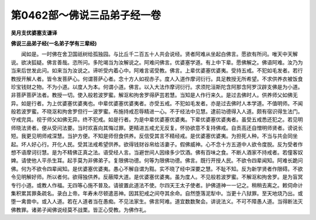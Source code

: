 第0462部～佛说三品弟子经一卷
================================

**吴月支优婆塞支谦译**

**佛说三品弟子经(一名弟子学有三辈经)**


　　闻如是。一时佛在舍卫国祇树给孤独园。与比丘千二百五十人共会说经。贤者阿难从坐起白佛言。愿欲有所问。唯天中天解说。欲决狐疑。佛言善哉。恣所问。多陀竭当为汝解说之。阿难问佛言。优婆塞学道。有上中下辈。愿佛解之。佛语阿难。汝乃为当来后世发此问。如来当为汝说之。谛听受内着心中。阿难言诺受教。佛言。上辈优婆塞优婆夷。受持五戒。不犯如毛发者。若行教授开解人者。皆令发菩萨心。何谓菩萨心者。念十方人如视赤子。度人入道作摩诃衍行。具足教授无所希望。不求供养衣被饭食珍宝钱财之物。不为小道。以度人为本。何谓小道。佛言。以入大法作摩诃衍行。求须陀洹斯陀含阿那含阿罗汉辟支佛是为小道。非菩萨菩萨法者。教授一切。使入般若波罗蜜。解沤和拘舍罗得萨芸若慧。当知是人作行来久。是过去佛时人。供养师父如佛无异。如是行者。为上优婆塞优婆夷也。中辈优婆塞优婆夷者。亦受五戒。不犯如毛发者。亦是过去佛时人本学道。不值明师。不闻般若波罗蜜。不晓沤和拘舍罗但行一波罗蜜。布施持戒忍辱精进一心。不于经法中见慧。逮前功德得入人道。颇有宿识得生法门。守戒完具。视于师父如佛无异。终不犯戒。如是行者。为是中辈优婆塞优婆夷。下辈优婆塞优婆夷者。虽受五戒悉还犯之。若见明师晓法贤者。便从受问法要。当时欢喜向其悔过罪。更精进五戒尤无反复。怀协欲意不复持佛戒。自贡高还自憎明师贤者。谤说长短。我更见明师戒深慧。当护方便。不知是师但食供养。反信受其言不精经戒。是优婆塞优婆夷。为担死人种。不当与共会同坐起。坏人好心行。开化人民。受其法戒希望供养。欲得钱财谷帛给活妻子。假佛威神。心不念十方五道中人欲令度脱。反为受者作想不语摩诃衍慧。是为不精佛正真之法。语受经人言。当避世间人因缘多少饮酒。佛有百味之食。不断人酒家不持戒者。若僮客奴婢。请使他人平杀生耳。起手莫为非佛弟子。复限佛功德。何等为限佛功德。佛言。既行开授人民。不欲令四辈闻知。阿难长跪问佛。何为不欲令四辈闻知。是优婆塞优婆夷。愚心不解自谓为黠。实不晓了经中深要之慧。不耻不知。反为新学贤者作限碍。不欲令见明解好师。所以者何。欲得独供养。反蔽障大道。是优婆塞优婆夷。虽为度人。不见般若波罗蜜。不解沤和拘舍罗。是为盲冥专行小道。或教人作福。无四等心施不普及。请彼置此道法不使。尔四天王太子使者。护佛道神一一记之。稍稍去离之。敕伺命计集积累其罪条疏名。录白上帝。年寿未尽顿遣恶神。因其犯戒之间夺其余命。自然堕落泥犁中。当更十八狱罪。至天地烧乃出。或堕一禽兽中。或入人道。若在人道者当在愚痴。不见法家生。佛言阿难。道宜数数聚会。讲说法义。不可不障愚人道。当得断法灭佛教罪。诸弟子闻佛说经莫不战栗。皆正心受教。为佛作礼。
